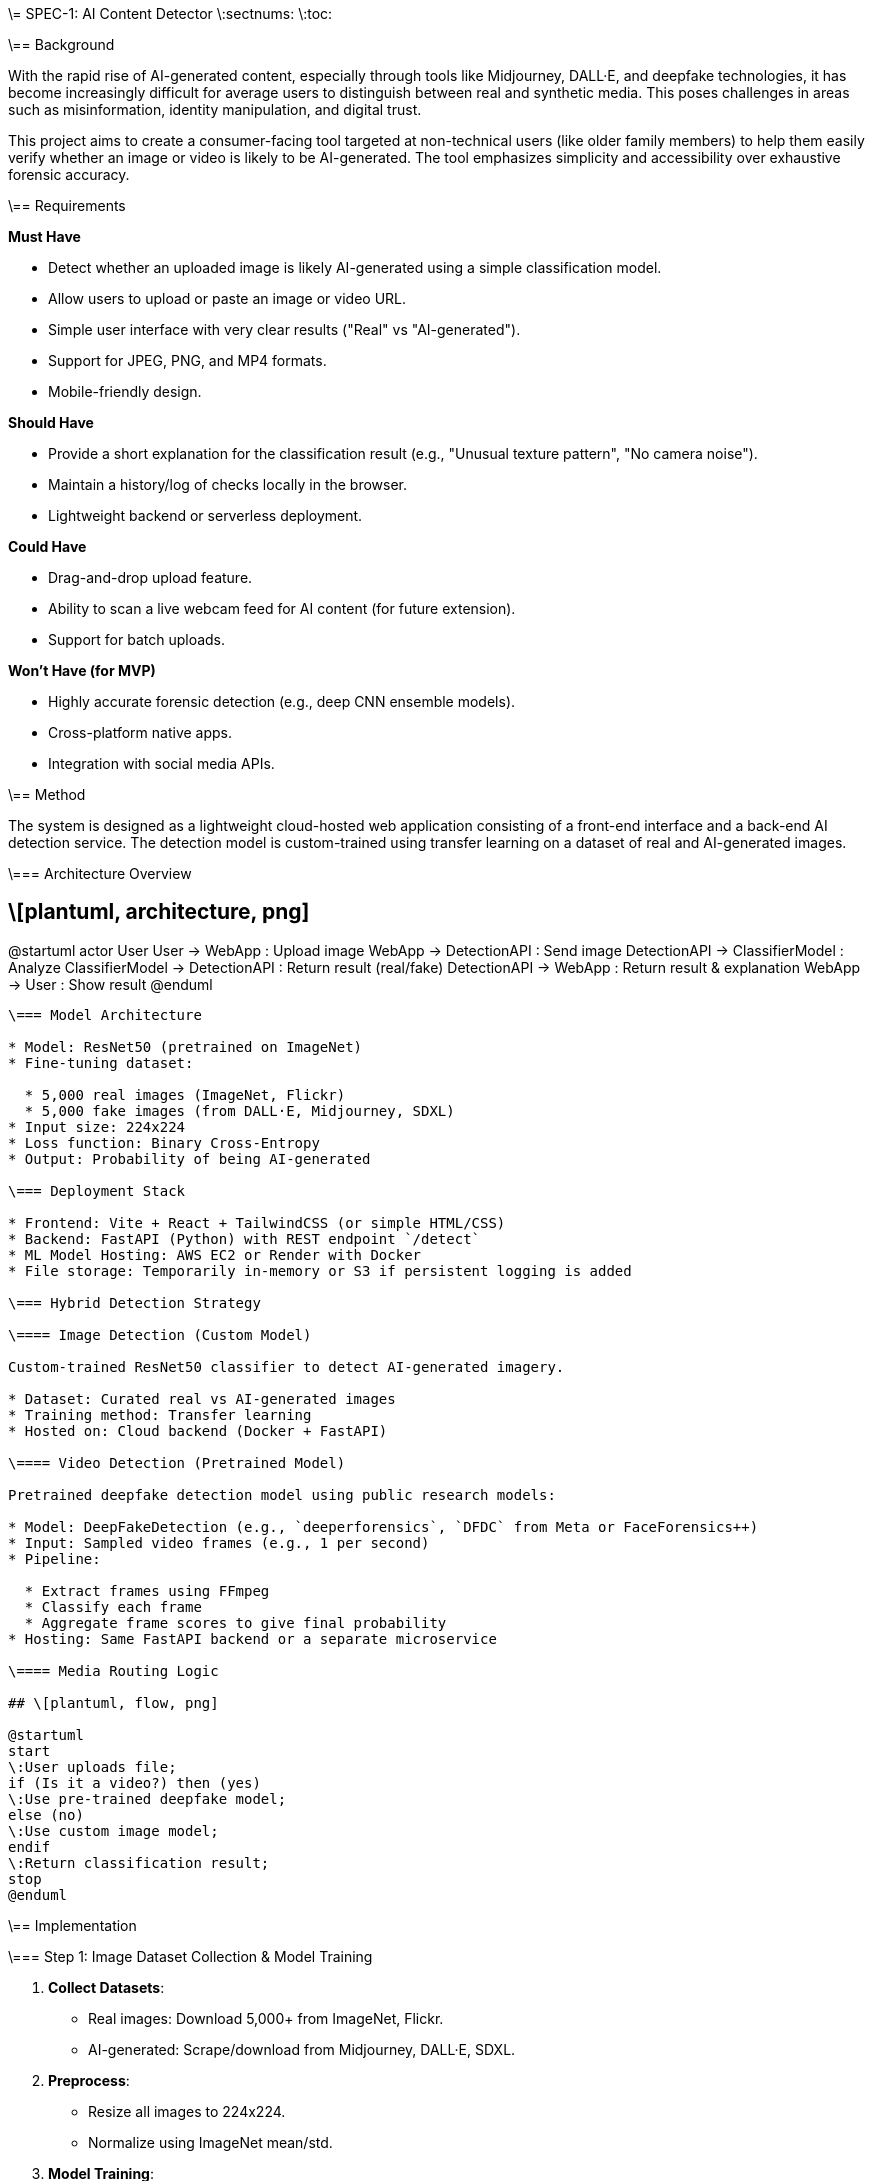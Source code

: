 \= SPEC-1: AI Content Detector
\:sectnums:
\:toc:

\== Background

With the rapid rise of AI-generated content, especially through tools like Midjourney, DALL·E, and deepfake technologies, it has become increasingly difficult for average users to distinguish between real and synthetic media. This poses challenges in areas such as misinformation, identity manipulation, and digital trust.

This project aims to create a consumer-facing tool targeted at non-technical users (like older family members) to help them easily verify whether an image or video is likely to be AI-generated. The tool emphasizes simplicity and accessibility over exhaustive forensic accuracy.

\== Requirements

*Must Have*

* Detect whether an uploaded image is likely AI-generated using a simple classification model.
* Allow users to upload or paste an image or video URL.
* Simple user interface with very clear results ("Real" vs "AI-generated").
* Support for JPEG, PNG, and MP4 formats.
* Mobile-friendly design.

*Should Have*

* Provide a short explanation for the classification result (e.g., "Unusual texture pattern", "No camera noise").
* Maintain a history/log of checks locally in the browser.
* Lightweight backend or serverless deployment.

*Could Have*

* Drag-and-drop upload feature.
* Ability to scan a live webcam feed for AI content (for future extension).
* Support for batch uploads.

*Won’t Have (for MVP)*

* Highly accurate forensic detection (e.g., deep CNN ensemble models).
* Cross-platform native apps.
* Integration with social media APIs.

\== Method

The system is designed as a lightweight cloud-hosted web application consisting of a front-end interface and a back-end AI detection service. The detection model is custom-trained using transfer learning on a dataset of real and AI-generated images.

\=== Architecture Overview

## \[plantuml, architecture, png]

@startuml
actor User
User -> WebApp : Upload image
WebApp -> DetectionAPI : Send image
DetectionAPI -> ClassifierModel : Analyze
ClassifierModel -> DetectionAPI : Return result (real/fake)
DetectionAPI -> WebApp : Return result & explanation
WebApp -> User : Show result
@enduml
-------

\=== Model Architecture

* Model: ResNet50 (pretrained on ImageNet)
* Fine-tuning dataset:

  * 5,000 real images (ImageNet, Flickr)
  * 5,000 fake images (from DALL·E, Midjourney, SDXL)
* Input size: 224x224
* Loss function: Binary Cross-Entropy
* Output: Probability of being AI-generated

\=== Deployment Stack

* Frontend: Vite + React + TailwindCSS (or simple HTML/CSS)
* Backend: FastAPI (Python) with REST endpoint `/detect`
* ML Model Hosting: AWS EC2 or Render with Docker
* File storage: Temporarily in-memory or S3 if persistent logging is added

\=== Hybrid Detection Strategy

\==== Image Detection (Custom Model)

Custom-trained ResNet50 classifier to detect AI-generated imagery.

* Dataset: Curated real vs AI-generated images
* Training method: Transfer learning
* Hosted on: Cloud backend (Docker + FastAPI)

\==== Video Detection (Pretrained Model)

Pretrained deepfake detection model using public research models:

* Model: DeepFakeDetection (e.g., `deeperforensics`, `DFDC` from Meta or FaceForensics++)
* Input: Sampled video frames (e.g., 1 per second)
* Pipeline:

  * Extract frames using FFmpeg
  * Classify each frame
  * Aggregate frame scores to give final probability
* Hosting: Same FastAPI backend or a separate microservice

\==== Media Routing Logic

## \[plantuml, flow, png]

@startuml
start
\:User uploads file;
if (Is it a video?) then (yes)
\:Use pre-trained deepfake model;
else (no)
\:Use custom image model;
endif
\:Return classification result;
stop
@enduml
-------

\== Implementation

\=== Step 1: Image Dataset Collection & Model Training

1. **Collect Datasets**:

   * Real images: Download 5,000+ from ImageNet, Flickr.
   * AI-generated: Scrape/download from Midjourney, DALL·E, SDXL.
2. **Preprocess**:

   * Resize all images to 224x224.
   * Normalize using ImageNet mean/std.
3. **Model Training**:

   * Use PyTorch with ResNet50.
   * Fine-tune last few layers.
   * Save best model (`model.pt`) based on validation accuracy.

\=== Step 2: Pretrained Video Detection Integration

1. **Select Model**:

   * Use HuggingFace model: e.g., `jonas/Deepfake-DFDC`.
2. **Create Frame Sampler**:

   * Use FFmpeg to extract 1 frame/sec.
   * Pass each frame through the model.
3. **Score Aggregation**:

   * Average frame probabilities for final result.

\=== Step 3: Backend Setup

1. **FastAPI** endpoints:

   * `/detect-image`: Accept image upload, run custom model.
   * `/detect-video`: Accept video upload/URL, extract & analyze frames.
2. **Model Loader**:

   * Load PyTorch model for image, load pretrained HuggingFace pipeline for video.
3. **Deploy**:

   * Containerize using Docker.
   * Deploy to Render/AWS EC2.

\=== Step 4: Frontend Development

1. **Tech Stack**:

   * Vite + React + TailwindCSS.
2. **Pages**:

   * Home: Upload media or paste URL.
   * Results: Show classification, probability, and short explanation.
3. **UX**:

   * Display upload progress.
   * Friendly labels (“Real”, “Possibly AI-generated”).

\=== Step 5: Deployment

* Backend: Dockerized FastAPI on Render or AWS EC2.
* Frontend: Vercel or Netlify.
* CI/CD: GitHub Actions (optional for deployment automation).

\== Milestones

*Week 1–2: Dataset & Research*

* Collect and label 10,000 images (real vs AI-generated)
* Research and test pretrained video detection models
* Set up development environment and repos

*Week 3–4: Image Model Training*

* Preprocess dataset
* Train and evaluate ResNet50 model
* Save/export the best-performing checkpoint

*Week 5: Backend Development*

* Build FastAPI service with `/detect-image` and `/detect-video`
* Integrate PyTorch model and pretrained deepfake detector
* Implement FFmpeg-based video frame extractor

*Week 6: Frontend Development*

* Build upload interface and results page using Vite + TailwindCSS
* Connect frontend to backend via REST APIs
* Test end-to-end upload -> detect -> result flow

*Week 7: Testing and Tuning*

* Unit + integration testing of detection API
* Tune frontend for usability (especially for older users)
* Add simple explanations for results

*Week 8: Deployment & Wrap-Up*

* Deploy backend and frontend to cloud platforms
* Perform final tests on mobile and desktop
* Document usage steps and limitations

\== Gathering Results

To evaluate the success of the AI content detection tool, the following methods will be used:

\=== Functional Validation

* Upload a diverse set of known real and AI-generated media to verify consistent and accurate classification.
* Manually inspect results for edge cases (e.g., images with distortions, low-res video).
* Confirm that both image and video detection paths work as expected via backend logs and frontend feedback.

\=== Usability Testing

* Conduct informal user testing with target audience (parents, grandparents).
* Collect feedback on:

  * Clarity of results
  * Ease of upload
  * Overall confidence in the detection system
* Iterate on interface design based on confusion points or unclear feedback.

\=== Performance Metrics

* Track:

  * Accuracy of image detection model on a 20% held-out test set
  * Video detection average confidence vs ground truth (on a labeled sample set)
  * Average API response time for image and video uploads

\=== Post-launch Improvements

* Based on logs and user feedback, improve:

  * Model accuracy via dataset expansion
  * UI/UX refinements for clarity
  * Performance optimizations (e.g., async frame extraction, better loading indicators)
